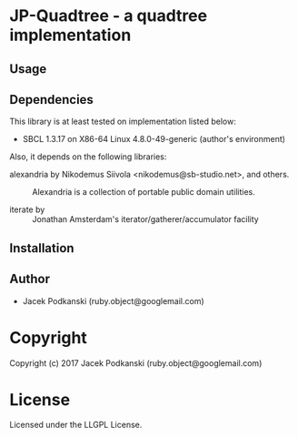 * JP-Quadtree  - a quadtree implementation

** Usage

** Dependencies

This library is at least tested on implementation listed below:

+ SBCL 1.3.17 on X86-64 Linux  4.8.0-49-generic (author's environment)

Also, it depends on the following libraries:

+ alexandria by Nikodemus Siivola <nikodemus@sb-studio.net>, and others. ::
    Alexandria is a collection of portable public domain utilities.

+ iterate by  ::
    Jonathan Amsterdam's iterator/gatherer/accumulator facility



** Installation


** Author

+ Jacek Podkanski (ruby.object@googlemail.com)

* Copyright

Copyright (c) 2017 Jacek Podkanski (ruby.object@googlemail.com)


* License

Licensed under the LLGPL License.
